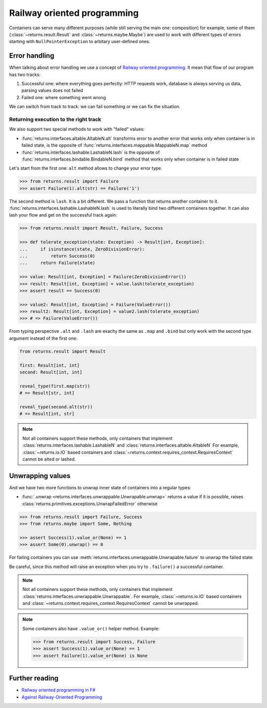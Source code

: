 .. _railway:

Railway oriented programming
============================

Containers can serve many different purposes
(while still serving the main one: composition)
for example, some of them
(:class:`~returns.result.Result` and :class:`~returns.maybe.Maybe`) are used
to work with different types of errors
starting with ``NullPointerException`` to arbitary user-defined ones.


Error handling
--------------

When talking about error handling we use a concept of
`Railway oriented programming <https://fsharpforfunandprofit.com/rop/>`_.
It mean that flow of our program has two tracks:

1. Successful one: where everything goes perfectly: HTTP requests work,
   database is always serving us data, parsing values does not failed
2. Failed one: where something went wrong

We can switch from track to track: we can fail something
or we can fix the situation.

.. mermaid::
  :caption: Railway oriented programming.

   graph LR
       S1 -- bind --> S3
       S1 -- bind --> F2
       S3 -- map --> S5
       S5 -- bind --> S7
       S5 -- bind --> F6

       F2 -- alt --> F4
       F4 -- lash --> F6
       F4 -- lash --> S5
       F6 -- lash --> F8
       F6 -- lash --> S7

       style S1 fill:green
       style S3 fill:green
       style S5 fill:green
       style S7 fill:green
       style F2 fill:red
       style F4 fill:red
       style F6 fill:red
       style F8 fill:red

Returning execution to the right track
~~~~~~~~~~~~~~~~~~~~~~~~~~~~~~~~~~~~~~

We also support two special methods to work with "failed" values:

- :func:`returns.interfaces.altable.AltableN.alt`
  transforms error to another error
  that works only when container is in failed state,
  is the opposite of :func:`returns.interfaces.mappable.MappableN.map` method
- :func:`returns.interfaces.lashable.LashableN.lash`
  is the opposite of :func:`returns.interfaces.bindable.BindableN.bind` method
  that works only when container is in failed state

Let's start from the first one:
``alt`` method allows to change your error type.

.. mermaid::
  :caption: Illustration of ``alt`` method.

   graph LR
      F1["Container[A]"] -- "alt(function)" --> F2["Container[B]"]

      style F1 fill:red
      style F2 fill:red

.. code:: python

  >>> from returns.result import Failure
  >>> assert Failure(1).alt(str) == Failure('1')

The second method is ``lash``. It is a bit different.
We pass a function that returns another container to it.
:func:`returns.interfaces.lashable.LashableN.lash`
is used to literally bind two different containers together.
It can also lash your flow and get on the successful track again:

.. mermaid::
  :caption: Illustration of ``lash`` method.

   graph LR
      F1["Container[A]"] -- "lash(function)" --> F2["Container[B]"]
      F1["Container[A]"] -- "lash(function)" --> F3["Container[C]"]

      style F1 fill:red
      style F2 fill:green
      style F3 fill:red

.. code:: python

  >>> from returns.result import Result, Failure, Success

  >>> def tolerate_exception(state: Exception) -> Result[int, Exception]:
  ...     if isinstance(state, ZeroDivisionError):
  ...         return Success(0)
  ...     return Failure(state)

  >>> value: Result[int, Exception] = Failure(ZeroDivisionError())
  >>> result: Result[int, Exception] = value.lash(tolerate_exception)
  >>> assert result == Success(0)

  >>> value2: Result[int, Exception] = Failure(ValueError())
  >>> result2: Result[int, Exception] = value2.lash(tolerate_exception)
  >>> # => Failure(ValueError())

From typing perspective ``.alt`` and ``.lash``
are exaclty the same as ``.map`` and ``.bind``
but only work with the second type argument instead of the first one:

.. code:: python

  from returns.result import Result

  first: Result[int, int]
  second: Result[int, int]

  reveal_type(first.map(str))
  # => Result[str, int]

  reveal_type(second.alt(str))
  # => Result[int, str]

.. note::

  Not all containers support these methods,
  only containers that implement
  :class:`returns.interfaces.lashable.LashableN`
  and
  :class:`returns.interfaces.altable.AltableN`
  For example, :class:`~returns.io.IO` based containers
  and :class:`~returns.context.requires_context.RequiresContext`
  cannot be alted or lashed.


Unwrapping values
-----------------

And we have two more functions to unwrap
inner state of containers into a regular types:

- :func:`.unwrap <returns.interfaces.unwrappable.Unwrapable.unwrap>`
  returns a value if it is possible,
  raises :class:`returns.primitives.exceptions.UnwrapFailedError` otherwise

.. code:: python

  >>> from returns.result import Failure, Success
  >>> from returns.maybe import Some, Nothing

  >>> assert Success(1).value_or(None) == 1
  >>> assert Some(0).unwrap() == 0

.. code:: pycon
  :force:

  >>> Failure(1).unwrap()
  Traceback (most recent call last):
    ...
  returns.primitives.exceptions.UnwrapFailedError

  >>> Nothing.unwrap()
  Traceback (most recent call last):
    ...
  returns.primitives.exceptions.UnwrapFailedError

For failing containers you can
use :meth:`returns.interfaces.unwrappable.Unwrapable.failure`
to unwrap the failed state:

.. code:: pycon
  :force:

  >>> assert Failure(1).failure() == 1
  >>> Success(1).failure()
  Traceback (most recent call last):
    ...
  returns.primitives.exceptions.UnwrapFailedError

Be careful, since this method will raise an exception
when you try to ``.failure()`` a successful container.

.. note::

  Not all containers support these methods,
  only containers that implement
  :class:`returns.interfaces.unwrappable.Unwrappable`.
  For example, :class:`~returns.io.IO` based containers
  and :class:`~returns.context.requires_context.RequiresContext`
  cannot be unwrapped.

.. note::

  Some containers also have ``.value_or()`` helper method.
  Example:

  .. code:: python

    >>> from returns.result import Success, Failure
    >>> assert Success(1).value_or(None) == 1
    >>> assert Failure(1).value_or(None) is None


Further reading
---------------

- `Railway oriented programming in F# <https://fsharpforfunandprofit.com/rop/>`_
- `Against Railway-Oriented Programming <https://fsharpforfunandprofit.com/posts/against-railway-oriented-programming/>`_
